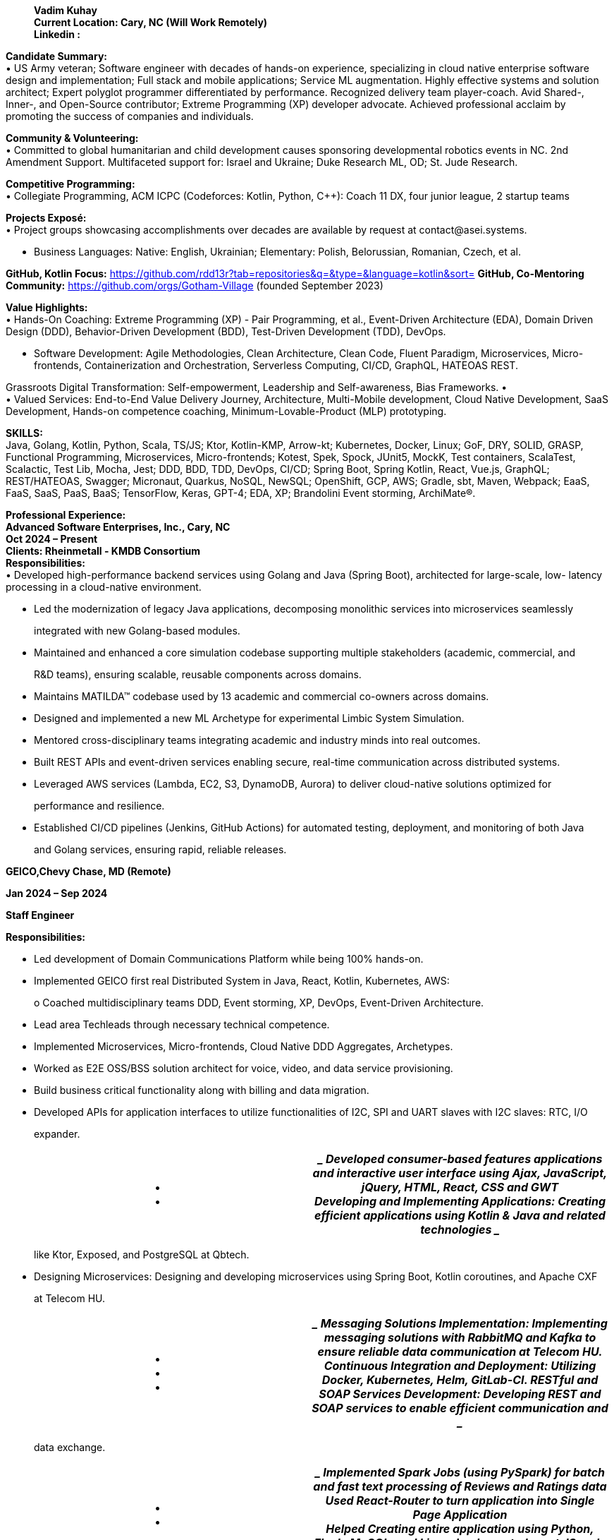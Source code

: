 ____
*Vadim Kuhay* +
*Current Location: Cary, NC (Will Work Remotely)* +
*Linkedin :*
____

*Candidate Summary:* +
• US Army veteran; Software engineer with decades of hands-on
experience, specializing in cloud native enterprise software design and
implementation; Full stack and mobile applications; Service ML
augmentation. Highly effective systems and solution architect; Expert
polyglot programmer differentiated by performance. Recognized delivery
team player-coach. Avid Shared-, Inner-, and Open-Source contributor;
Extreme Programming (XP) developer advocate. Achieved professional
acclaim by promoting the success of companies and individuals.

*Community & Volunteering:* +
• Committed to global humanitarian and child development causes
sponsoring developmental robotics events in NC. 2nd Amendment Support.
Multifaceted support for: Israel and Ukraine; Duke Research ML, OD; St.
Jude Research.

*Competitive Programming:* +
• Collegiate Programming, ACM ICPC (Codeforces: Kotlin, Python, C++):
Coach 11 DX, four junior league, 2 startup teams

*Projects Exposé:* +
• Project groups showcasing accomplishments over decades are available
by request at contact@asei.systems.

• Business Languages: Native: English, Ukrainian; Elementary: Polish,
Belorussian, Romanian, Czech, et al.

*GitHub, Kotlin Focus:*
https://github.com/rdd13r?tab=repositories&q=&type=&language=kotlin&sort=
*GitHub, Co-Mentoring Community:* https://github.com/orgs/Gotham-Village
(founded September 2023)

*Value Highlights:* +
• Hands-On Coaching: Extreme Programming (XP) - Pair Programming, et
al., Event-Driven Architecture (EDA), Domain Driven Design (DDD),
Behavior-Driven Development (BDD), Test-Driven Development (TDD),
DevOps.

• Software Development: Agile Methodologies, Clean Architecture, Clean
Code, Fluent Paradigm, Microservices, Micro- frontends, Containerization
and Orchestration, Serverless Computing, CI/CD, GraphQL, HATEOAS REST.

Grassroots Digital Transformation: Self-empowerment, Leadership and
Self-awareness, Bias Frameworks. • +
• Valued Services: End-to-End Value Delivery Journey, Architecture,
Multi-Mobile development, Cloud Native Development, SaaS Development,
Hands-on competence coaching, Minimum-Lovable-Product (MLP) prototyping.

*SKILLS:* +
Java, Golang, Kotlin, Python, Scala, TS/JS; Ktor, Kotlin-KMP, Arrow-kt;
Kubernetes, Docker, Linux; GoF, DRY, SOLID, GRASP, Functional
Programming, Microservices, Micro-frontends; Kotest, Spek, Spock,
JUnit5, MockK, Test containers, ScalaTest, Scalactic, Test Lib, Mocha,
Jest; DDD, BDD, TDD, DevOps, CI/CD; Spring Boot, Spring Kotlin, React,
Vue.js, GraphQL; REST/HATEOAS, Swagger; Micronaut, Quarkus, NoSQL,
NewSQL; OpenShift, GCP, AWS; Gradle, sbt, Maven, Webpack; EaaS, FaaS,
SaaS, PaaS, BaaS; TensorFlow, Keras, GPT-4; EDA, XP; Brandolini Event
storming, ArchiMate®.

*Professional Experience:* +
*Advanced Software Enterprises, Inc., Cary, NC* +
*Oct 2024 – Present* +
*Clients: Rheinmetall - KMDB Consortium* +
*Responsibilities:* +
• Developed high-performance backend services using Golang and Java
(Spring Boot), architected for large-scale, low- latency processing in a
cloud-native environment.

• Led the modernization of legacy Java applications, decomposing
monolithic services into microservices seamlessly

____
integrated with new Golang-based modules.
____

• Maintained and enhanced a core simulation codebase supporting multiple
stakeholders (academic, commercial, and

____
R&D teams), ensuring scalable, reusable components across domains.
____

• Maintains MATILDA™ codebase used by 13 academic and commercial
co-owners across domains.

• Designed and implemented a new ML Archetype for experimental Limbic
System Simulation.

• Mentored cross-disciplinary teams integrating academic and industry
minds into real outcomes.

• Built REST APIs and event-driven services enabling secure, real-time
communication across distributed systems.

• Leveraged AWS services (Lambda, EC2, S3, DynamoDB, Aurora) to deliver
cloud-native solutions optimized for

____
performance and resilience.
____

• Established CI/CD pipelines (Jenkins, GitHub Actions) for automated
testing, deployment, and monitoring of both Java

____
and Golang services, ensuring rapid, reliable releases.
____

*GEICO,Chevy Chase, MD (Remote)*

*Jan 2024 – Sep 2024*

*Staff Engineer*

*Responsibilities:*

• Led development of Domain Communications Platform while being 100%
hands-on.

• Implemented GEICO first real Distributed System in Java, React,
Kotlin, Kubernetes, AWS:

____
o Coached multidisciplinary teams DDD, Event storming, XP, DevOps,
Event-Driven Architecture.
____

• Lead area Techleads through necessary technical competence.

• Implemented Microservices, Micro-frontends, Cloud Native DDD
Aggregates, Archetypes.

• Worked as E2E OSS/BSS solution architect for voice, video, and data
service provisioning.

• Build business critical functionality along with billing and data
migration.

• Developed APIs for application interfaces to utilize functionalities
of I2C, SPI and UART slaves with I2C slaves: RTC, I/O

____
expander.
____

[width="100%",cols="50%,50%",options="header",]
|===
|• +
• a|
____
Developed consumer-based features applications and interactive user
interface using Ajax, JavaScript, jQuery, HTML, React, CSS and GWT +
Developing and Implementing Applications: Creating efficient
applications using Kotlin & Java and related technologies
____

|===

____
like Ktor, Exposed, and PostgreSQL at Qbtech.
____

• Designing Microservices: Designing and developing microservices using
Spring Boot, Kotlin coroutines, and Apache CXF

____
at Telecom HU.
____

[width="100%",cols="50%,50%",options="header",]
|===
|• +
• +
• a|
____
Messaging Solutions Implementation: Implementing messaging solutions
with RabbitMQ and Kafka to ensure reliable data communication at Telecom
HU.

Continuous Integration and Deployment: Utilizing Docker, Kubernetes,
Helm, GitLab-CI.

RESTful and SOAP Services Development: Developing REST and SOAP services
to enable efficient communication and
____

|===

____
data exchange.
____

[width="100%",cols="50%,50%",options="header",]
|===
|• +
• a|
____
Implemented Spark Jobs (using PySpark) for batch and fast text
processing of Reviews and Ratings data Used React-Router to turn
application into Single Page Application +
Helped Creating entire application using Python, Flask, MySQL, and
Linux. Implemented react JS code to handle cross
____

|===

____
browser compatibility issues in Mozella, IE 7, 8, 9, Safari and FF
____

[width="100%",cols="50%,50%",options="header",]
|===
|• +
• +
• a|
____
Designed AWS architecture, Cloud migration, DynamoDB, and event
processing using Lambda functions +
Designed and deployed AWS solutions using EC2, S3, EBS, Elastic Load
Balancer (ELB), and auto-scaling groups. Set up and built AWS
infrastructure for various resources including VPC, EC2, S3, IAM, EBS,
Security Groups, Auto Scaling,
____

|===

____
and RDS using CloudFormation JSON templates.
____

*Advanced Software Enterprises, INC, Cary, NC*

*Mar 2017 – Dec 2023*

*Lead/Principal Developer*.

*Clients:Fidelity, Mutual of Omaha Insurance, BCBS, Credit Suisse &
Citizen’s Bank etc (with other 11 American*

*Companies)*

*Project Description:* Founded in 2016. Customer-focused Engineering;
Digital Transformation; Product Development >$50M ecosystem +
• Secured customers' competitive advantage by hands-on player & coaching
competent teams:

____
o Accomplishing transformative success at 9 of 11 iconic American
companies.

o Recognized earned acclaim at Fidelity, Mutual of Omaha Insurance, Blue
Cross, NC., et al.
____

o Seeding profitable software delivery enabling 21 stealth and disclosed
startup founders. • Achieved product-market fit on 12 project teams
applying Event storming, DDD/BDD/TDD, XP:

____
o Tuned Monthly Recurring Revenue (MRR), Customer Lifetime Value (CLV)
at seven startups.

o Minimizing customer churn rate with all customers, startup, and mature
businesses alike.

o Establishing Minimum-Lovable-Product (MLP) prototyping Community of
Practice (CoP).
____

o Masterminding turnaround of TauCoin, mobile-crypto-platform; Haskell
to Kotlin-KMP. • Recognized profit from hands-on freelancing: designing,
architecting, implementing software:

____
o Developing mobile applications for Android and iOS, attracting
investors and customers.

o Creating SaaS and micro-SaaS solutions enabling Bootstrap startups to
launch debt-free.
____

*Project 1:* +
*ASE, Inc. Startup Customers - TauCoin Accountability (2019, 2022):*
Embracing the vision of a group of founders, made a Web3 mobile-centric
distributed platform protecting user’s personal medical data - one of
many such engagements at ASE, Inc. Though our initial venture at Duke
Healthcare utterly failed, we found success by catering to affluent
customers as a social posterity platform. This allowed for refactoring
and a simplification in technology footprint. My initial bet to reuse
the Cardano chain for the TauCoin protocol was a tactical mistake - a
lesson learned. Rewritten protocols from scratch as DAG in Kotlin, (IOTA
+ ImperiSoft xNet). Growth: This lingering journey not only honed my
coding skills but also bolstered my resilience and adaptability.

*Achievements: Asserted profit and runway through technology in trial by
fire*

[width="100%",cols="50%,50%",options="header",]
|===
a|
• +
• +
•

• +
• +
• +
• +
•

a|
____
2019: Initial value - MLP coded by three in 4 months using Kotlin and
Haskell. Adoption did not materialize. 2022: New clear product-market
fit - rewrote in Kotlin-KMM for the new founders and customers.

2022: Customer-driven enhancements: Streaming Media, Off-Block storage,
DAG truncation, Agent-based client architecture: Pragmatic technologies
used: Kotlin, Ktor, System-Prevalence, and Service-Nodes +
Implementation Technology (final) +
UX App: Kotlin-KMM, Ktor-client, Android, Android Studio, Python, ObjC,
Swift, iOS, Xcode, CodeAI; Gradle-multi DAG-data Daemons
(Microservices): Kotlin, Swift, Android, iOS - native work on virtual
devices +
API: PySpark, Rest API, gRPC +
Consensus & N-Tier caching (Microservices): GCP, Kotlin, Ktor;
Distributed state daemon: Go + Linux.
____

|===

*NOTE:* JetBrains Toolbox multiple IDEs used with Codeium (primary) and
TabNine (secondary) AI assistant. *PERFORMANCE:* Heavy leverage of
Kotlin Coroutines, Flows, Channels, and custom shared data structures.

*Project 2:* +
*ASE, Inc. Corporate America - Digital Transformation Coaching
Accountability (2017 – 2021):* Motivated by mature company needs to
drive change and remain relevant, I had done well steering 11 teams
hands-on through Digital Transformation programs, Digital Modernization
programs, & minimum-lovable-product (MLP) fielding. BCBSNC is my most
effective transformation in 2020–2021. The Architecture Team proactively
devised a collaboration strategy to best fit their unique needs and
learning abilities before bringing me on board as their transformation
player-coach - a unique approach taken by only one client. This
collaborative foresight expedited our culture and technology adoption,
amplifying the impact of grassroots coaching that I offer. For example,
while Mutual of Omaha Insurance found success by planning
post-commencement, Blue Cross proactively secured 70% of my time to pair
programming (XP) from the outset, generating 3X delivery pace in
comparison. In parallel, I embraced the vision of a group of founders to
build a Web3 mobile-centric distributed platform protecting users’
personal medical data. While our initial venture at Duke Healthcare
failed, we found success by pivoting to a social posterity platform,
refactoring the architecture, and simplifying the technology footprint.
My early attempt to reuse the Cardano chain for the TauCoin protocol was
a tactical mistake, later corrected by rewriting protocols from scratch
as DAG in Kotlin (IOTA + ImperiSoft xNet). This multi-year journey
sharpened my Golang microservices expertise on AWS, strengthened my
coding depth, and bolstered my resilience and adaptability as an
engineer. *Growth:* I have learned the importance of client’s management
to accurately assess employee stress levels.

*Achievements:* Culture and mindset shift into perpetual learning and
motion: +
• 2020: Cultural fundamentals. Containerization, Kubernetes,
microservices, 12-factor-app, CI/CD and DevOps.

• 2020: Domain Driven Design (DDD) and Eventstorming; Behaviour-driven
Development (BDD); Extreme Programming (XP) i.e., Test-driven
Development (TDD), Fluent, Pair Programming; Functional Programming.

• 2020: Departure from JS-only to Java, Spring Boot, Spring Data REST
DDD Aggregates, Event-Sourcing, Kafka. • 2021: DDD Anti-corruption Layer
(ACL) with Redis and Redis Events; Introduction of Kotlin, Spring
Kotlin.

*Implementation Technology: (BCBSNC example)* +
• *Runtime:* Blue-Green, 12-factor-app; AWS, VPC, EKS, Lambda, RedHat
OpenShift, Minikube, Kubernetes.

• *Implementation Microservices:* Java 11, Spring Boot, Spring Data
REST, Spring Cloud Function, Kotlin, Spring Boot Kotlin, Spring for
Apache Kafka; DDD-ACLs: Expedia GraphQL Kotlin, Spring Data Redis,
Knative.

[width="100%",cols="50%,50%",options="header",]
|===
|• +
• a|
____
*Implementation UI/UX:* Custom Composite UI, Micro-frontends (iFrame);
TS/JS, React/Redux, Vue.js, Next.js. *Event-Driven Architecture (EDA)
Adoption:* Hub-Spoke Confluent Kafka Canonical topics over AWS VPC,
Bounded Context and Cross-Boundary topics Apache Kafka and Kafka Streams
in Kubernetes Namespaces, DDD-ACLs with Redis,
____

|===

____
Redis Events, Redis Streams for CDXF reduction, Kotlin GraphQL for model
mapping.
____

*NOTE:* Client-facing Portal App - Community of Practice (CoP)
propagated to other teams UI/UX technologies. *PERFORMANCE:* Distributed
caching on DDD-ACL (Anti-corruption Layer) using Distributed Redis Cache
& locking.

*The above two examples are Fixed Price (FP) and Time & Materials (T&M)
contracts executed as an independent vendor with ASE, Inc. demonstrating
types of value ownership mastery.*

*Deutsche Bank Cary Technology Centre, Cary, NC* +
*Sep 2012 – Jun 2017* +
*Lead Software Engineer, Systems Architect, AVP* +
*Project Description:* Designed and led the technical delivery of
Distributed Enterprise Document Record Management System (EDRMS) "dbECM"
that put DB on the map as disruptor, a $37M program: fully automated.
lifecycle; high-availability in 3 geographic regions; API-driven
platform, 12-factor-app, self-healing, management, and instrumentation
layer; business layer API for 13 business domains.

Recognized for leadership by CIO with the highest award of excellence on
dbECM completion. • +
• Took ownership of accountability: Coached, mentored, managed team of
100+ contributors.

• Took accountability directing 56 applications in three domains
onboarding to dbECM.

• Personally implemented platform’s internal Content Interoperability
Services (CIS) and Platform Extensions Layer (PEL) - core of automation,
designing, modelling, coding, deploying.

[width="100%",cols="50%,50%",options="header",]
|===
a|
•

• +
• +
•

a|
____
Instituted platform-wide Shift-Left, achieving end-to-end automation
within the first year and complete lifecycle integration thereafter.
Provided blueprints for onboarding applications.

Project Atlas: Established dbECM-SDLC as the global standard: DevOps,
DataOps, MLOps, 2016.

Transform BI application AI-enhanced, a strategic example and MLOps
archetype, 2016.

Developed and maintained RESTful and SOAP APIs to support the Revised
Payment Services Directive (PSD2)
____

|===

____
compliance, enabling secure and efficient payment processing.
____

[width="100%",cols="50%,50%",options="header",]
|===
|• +
• a|
____
Implemented backend services using Java and integrated them with Oracle
WebLogic and SQL databases to ensure robust and scalable payment
solutions.

Designed and implemented backend services in Golang, delivering highly
concurrent, low-latency solutions to support
____

|===

____
large-scale coaching and accountability platforms.
____

[width="100%",cols="50%,50%",options="header",]
|===
|• +
• +
• +
• a|
____
Migrated legacy applications to microservices architecture, introducing
Go-based components for scalability, resilience, and improved processing
speed.

Designed and maintained database schemas and queries using Oracle SQL to
ensure data integrity and efficient storage. Implemented data quality
and validation checks using Python, PySpark, and SQL to maintain high
data accuracy across systems +
Developed Spark applications using PySpark and Spark SQL for data
extraction, transformation, and aggregation from
____

|===

____
multiple file formats to analyse & transform the data to uncover
insights into customer usage patterns.
____

*Project 1:* +
*Deutsche Bank, Employee (AVP) - dbECM Accountability (2012-2016):* At
Deutsche Bank, I took on the challenge of developing the most extensive
content and record management platform of my career, designed to
encapsulate all structured and unstructured content, records, and
document-driven business processes. I initiated the project with a
self-managed platform proof of concept (PoC) and brought on a core team
to collaborate on design and coding. The vision was to incorporate
declarative manifests in trunk based.

development, akin to Borg, and achieve full autonomy with embedded
DevOps, resembling XFIS. In just four months, our working prototype was
tested in production, securing strategic funding for bank-wide scaling.
This success sparked rapid growth, requiring team distribution and
delegation. We ultimately integrated 56 outdated bespoke applications,
earning the bank’s highest accolade. I oversaw the whole project’s
technology through completion in 2016. Thereafter, I cleaned code after
contractors on the platform’s shared kernel functionality, API, the core
upgrades, new extensions, and refactoring.

*Growth:* This venture enriched my leadership and managerial insights,
particularly for large, technical teams, and offered an avenue to
explore cutting-edge distributed systems technologies and trends.
Hardened my patience.

*Achievements:* Met expected 10X Total Cost of Ownership (TCO)
reduction. Investment: self-perpetuating practice.

• 2012: PoC for a self-managed platform: Lead + 4. API built with Spring
Java; Orchestration using Shell scripts. • 2013: Developed initial
Enterprise Dictionary, Taxonomy, and Behavior; Introduced IBM UrbanCode.

• 2014: Finalized the Instrumentation Layer (MIL); Initiated the
Platform Extensions Layer (PEL).

• 2014: EMEA fully automated, self-managed bare-metal deployment;
Liquibase, Maven, Swagger, Cucumber. • 2015: APAC automated deployment;
Feature Continuous Deployment; First 12 customers onboarded.

• 2015: API to Spring Boot Java; PEL refactored to address FileNet P8
indexing and rendition challenges.

• 2015: PEL supports Hadoop Big Data, Spark, Kafka, and Elasticsearch;
PEL integrates MLOps.

• 2016: Onboarded 33 customers. Incorporated Spring Cloud Netflix for
the API, MIS, and PEL.

• 2016: PEL replaces native backing services: custom Lucene Indexing and
Rendition Engine.

• 2017: Unsuccessful attempt to introduce Kotlin; Achieved full
automation for USA deployment.

• 2017: Received Deutsche Bank officer’s highest accolade for
'Everything as a Service.

*Implementation Technology, API-driven Platform:* +
*Runtime:* Active-Active, Heroku PaaS (later known as 12-factor-app);
VMware ESX/ESXi, JVM OSGi, IBM JVM. • +
• *Implementation of Microservices:* Java 6,7,8, Spring OSGi, Spring
Data, IBM WAS; ACL integration: Apache Hadoop, Spark, Kafka;
Introduction of Spring Cloud Netflix for the API, MIS, and PEL;
Introduction of Spring Boot; REST RMM-3 (behavior export) Jersey
Framework (JAX-RS); Migration to Functional Programming (FP).

[width="100%",cols="34%,33%,33%",options="header",]
|===
a|
• +
•

•

a|
____
*Backing Service:* Oracle Real Application Clusters (RAC); EMC
Documentum Content Server; IBM FileNet P8 Content Engine (CE) and
Process Engine (PE); IBM Content Manager on Demand (CMOD); MongoDB,
Kafka. +
*Backing Services Added:* Custom Rendition Engine, Search Engine, and
Search platform integration:
____

|
| |o a|
____
Designed and implemented end-to-end FileNet P8 Rendition Engine for
rendering composite PDF documents sign
____

| a|
____
OSS Apache libraries and IBM proprietary libs for parallelism and
performance.
____

|

| |o a|
____
Ditto Indexing Server using Apache Lucene; Plus, standalone service via
Apache Solr; Enhanced MyDB app.
____

| |o a|
____
Integrated search and indexing event streams with Elasticsearch and
Kafka based peer deployments.
____

| a|
____
DevOps and 12-factor-app: Helped with dbDevNet; IBM Jazz deployment as
dbJazz; Platform orchestrated with Urban
____

|
|===

____
Code Deploy (part of the jazz initiative); Local Linux Development;
Chef, Puppet, Shell, Terraform.
____

[width="100%",cols="50%,50%",options="header",]
|===
|• +
• a|
____
UI/UX Development: Control Panel (onboarding, PAL, MIS): Spring MVC,
Thymeleaf, WebJars, AJAX. Data Pipelines: SQL, SED, Ksh, Scala, Python,
NumPy, Pandas, SciPy (failed adoption of Kotlin, Java, Clojure)
____

|===

*NOTE:* dbECM is a massive multifaceted platform project requiring
technical supervision of distributed teams. *PERFORMANCE:* Backing
services presented numerous performance challenges requiring continuous
refactoring

*Deutsche Bank strategy programs at Cary Technology Centre span
interactions of many disparate teams and technologies offering
opportunities in all areas of system design and development. A
comprehensive list of libraries and tools used by hands-on technology
leads is an impractical ask.*

*Xybion corporation, Bensalem, PA*

*Jan 2011 – Apr 2012* +
*Lead Software Engineer, Division Lead* +
*Project Description:* Masterminded Xybion Federated Information
Services (XFIS), a disruptive next-gen content federation fabric;
developed Integration Core Engine (ICE), modular with declarative
manifest; streamlined content federation market by turnkey virtual
appliance (tollbooth.) +
*Project 1:* +
*XFIS Accountability (2011-2012):* Welcomed the unique experience of
identifying a product-market fit and crafting a content federation
appliance with a modular PaaS approach - unexplored market niche. This
mission allowed me to design and implement every aspect of the
appliance, from setting up the hardware and orchestrating DevOps to
creating the OS

pipelines. Capitalized on unique value proposition in production and
hands-on joy to customize bootstrap, C++ daemons, Python jobs, ESXi
services, and Java OSGi modules.

*Growth:* This endeavor underscored the importance of having a
comprehensive understanding of value.

*Achievements:* Made new market by continuous incremental build on value
with an early adopter customer. 2010: Discovered a tollbooth federation
product idea with Xybion CEO, Dr. P. Banerjee.

[width="100%",cols="50%,50%",options="header",]
|===
|• +
• +
• +
• +
• +
• +
• +
• a|
____
2011: Joined and discovered product-market-fit with renowned expert Ms.
M. Alvarez.

2011: Presented vision and onboarded early adopter customer - Highmark
Blue Cross.

2011: Designed and implemented appliance manufacturing process with Dr.
A. Shpak.

2011: Embedded distributed-edge DevOps, CI/CD, and 12-factor-app into
appliance. 2011: Developed Java OSGi modules for engines and 12 backing
content service plugins. 2011: Implemented the UI/UX for the Admin
Dashboard, User Portal, and functional CLI.

2011: Extended JBoss Application Server, Spring Framework, and some JS
libraries. 2011: Closed pilot engagement continuously deploying to
customer’s production @ v1.0
____

|===

*Glemser Technologies Corp, Bethlehem, PA* +
*Aug 2006 – Dec 2010* +
*Lead Software Engineer, Principal Consultant, Documentum* +
*Project Description:* Created large-scale, disruptive EDRMS solutions
for pharmaceutical giants: Merck & Co. MRL, Pfizer GDMS, BMS CMF, etc.;
drove Center of Excellence (CoE) for reusable software with FDA
compliance; coached Agile Methodologies and Extreme Programming (XP)
(aka dream-teams) +
*Project 1:* +
*Protrack, Merck & Co. Accountability (2007-2009):* Volunteered to own
and deliver remodeling of Merck & Co. Medical-Legal Review platform as a
Glemser Technologies employee, when none of my peers did because of a
protracted solo hands-on effort on a large codebase. Overhauling the
entire platform was a journey: I applied the Strangler-Fig Pattern of
DDD step by step; conducted regular Discovery ceremonies with
stakeholders; underwent architecture reviews with ARB; and introduced
Continuous Deployment, Blue/Green strategies, and DevOps practices with
Platform Engineering. Tackling automated tests and feature
implementation solo was an exhilarating dive into the Clean Code
mindset. While I truly enjoyed my own coding process, refactoring an
application that my entire company had developed afforded a unique
introduction to my colleagues. Occasional code reviews from my Merck
project manager were a delight. However, the crowning achievement was
the appreciation and gratitude of the business experts I collaborated
with weekly. This experience illuminated the significance of competence,
the art of compromise, the power of collaboration, and the essence of
mutual trust.

*Nutraorigin By Advantek International, New Hyde Park, NY* +
*May 2005 – May 2006* +
*Principal Engineer, Startup CTO* +
• Offered an eCommerce system featuring subscription-based models and
personalized up-sales, implemented Agile technology-driven positioning
in the emerging nutraceutical market

*IMPERISOFT, SOLUTIONS CORP , Fort Bragg, NC* +
*Dec 2000 – Apr 2005* +
*Principal Engineer, Co-Founder* +
• Offered Merck & Co. secure-mobile product communication app over
Glemser Platform.

*UNITED STATES ARMY, Fort Liberty, NC* +
*Sep 1997 – May 2000* +
*MILITARY SERVICE* +
• United States Army, SPC, 20th Engineer Brigade, XVIII Airborne Corps,
Fort Liberty.

*Contributions & Feedback –* +
*Glemser project review board feedback and recommendations* +
• Our department at Merck regularly engages IT contractors on a variety
of challenging and fast-paced projects that last one year or longer.
Unreservedly, I can say that Vadim is one of the very best contractors
that has come on board in the

____
last 7 years. While excellent technical skills (Java and Documentum)
that he possessed may be considered common in

the overall IT talent poll, Vadim also demonstrated an unusual
commitment to quality and customer satisfaction, high

integrity, the ability to work closely and effectively with project
sponsors and end users, and the innovation and creativity

to make a critical global project successful. It is rare to find an
individual who possesses all these attributes and can

deliver under pressure working both individually and as part of a team.

—Michael DiPaola - Project Management, January 23, 2008, | Merck & Co.
____

*Last Customer Testimonial: Architecture ***** 5.0 stars (reported
directly to) - September 1, 2023:*

[width="100%",cols="50%,50%",options="header",]
|===
|• a|
____
Vadim demonstrated great skill coaching a development team to
simultaneously embrace better Agile techniques and upskill their
technology approach. I loved the practical combination of training and
pair programming to bring them along. I would gladly recommend him for
any effort requiring portal, cloud, or coaching skills.
____

|===

____
—Paul McLaughlin, Manager of Solution Architecture @ Blue Cross NC
____

*OSS Contributions (1991-2023):* Spanning three decades, my
contributions to the open-source community remain my

place of people. My initial endeavors saw me contributing to Linux and
GNU in the 90s. Post a military hiatus from 1997 to

2006, I delved into communities of Struts, Pivotal Spring, and iOS
mobile libraries. While my emphasis was on tools I

personally used, a 2016 project led to a brief withdrawal due to
conflicts of interest. Reigniting my passion in 2019, I

embraced the Kotlin ecosystem, specifically Kotlin-KMP and KotlinDL. My
current passion is collaborating with BitSpittle and

Varabyte community to bring the Kobweb framework to

KotlinConf 2024, aligned with JetBrains Jetpack Compose Multiplatform
vision. Explore our latest new community at

Gotham-Village and see how we’re ramping up for OSS contribution!

• 1990s: Kickstarted OSS journey with Linux and GNU contributions.
University basements 'Misfits Club.'

• 1997-2006: Paused contributions due to military service in the US Army
and sensitive project commitments.

• 2006+: Engaged with Struts, Spring, iOS mobile libraries, unstructured
data, and NoSQL communities.

• 2016–2019: Published a premium SaaS archetype library, navigated
through customer OSS apprehensions.

• 2019+: Embraced Kotlin and Kotlin-KMP community; aiming to collaborate
with remarkable founders.

*Education:*

• Penn State University, Electrical, Electronics and Communications
Engineering, 1992 - 1995

• Lock Haven University of Pennsylvania, Research Assistance, Systems
Engineering, Jan 1995 - Dec 1996

• University of North Carolina at Pembroke, Bachelor of Science - BS,
Computer Science, 2000 – 2001, Grade: Honors

• Penn State World Campus, Professional Development, Organizational
Leadership, Jan 2002 - Aug 2005

____
o Activities and societies: Field applications thesis on defence startup
ecosystems.

o Curated coursework and field study on organizational psychology.
____

• Stanford University, Professional Development, Artificial
Intelligence, Aug 2009 - Sep 2014

____
o Activities and societies: Field applications to investment bank
massively distributed system.

o Curated coursework on Data Science and Machine Learning by Andrew Ng
and Coursera content team
____

• Massachusetts Institute of Technology, Professional Development,
Artificial Intelligence, May 2016 - Dec 2017,

____
o Activities and societies: Peer group on MLOps and Augmented Bounded
Contexts.

o Curated coursework on General Machine Learning.
____

• Harvard Online, Computer Software Engineering, Jan 2019 - Sep 2019.

____
o Activities and societies: Extracurricular activities within the
alumnus startup supporting groups.

o Advanced topics in Distributed Systems.
____

• Carnegie Mellon University - Integrated Innovation, Computer Software
Engineering, Sep 2022

____
o Activities and societies: Startup business partnership.

o Exploratory courseware on disruptive innovation by technology.
____
